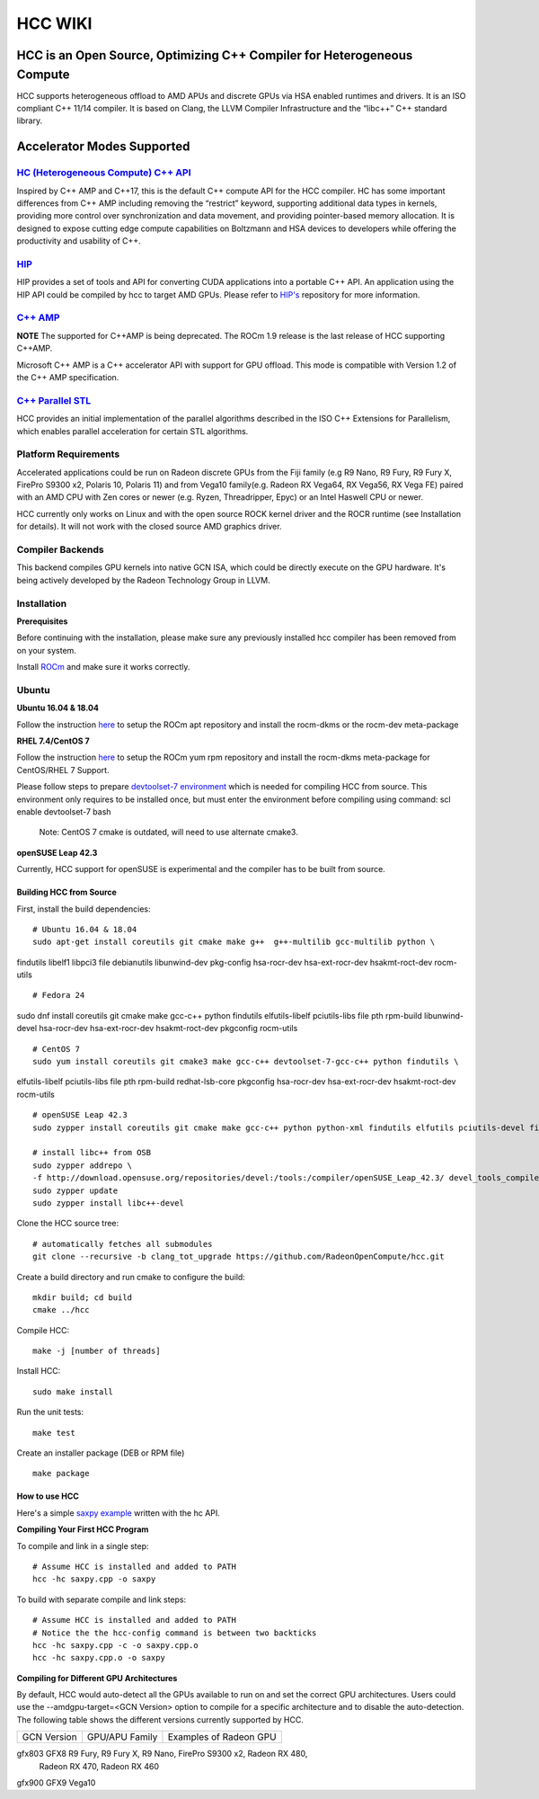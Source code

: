 .. _HCCwiki:
 
HCC WIKI
=========

HCC is an Open Source, Optimizing C++ Compiler for Heterogeneous Compute
**************************************************************************

HCC supports heterogeneous offload to AMD APUs and discrete GPUs via HSA enabled runtimes and drivers. It is an ISO compliant C++ 11/14 compiler. It is based on Clang, the LLVM Compiler Infrastructure and the “libc++” C++ standard library.

Accelerator Modes Supported
*****************************

`HC (Heterogeneous Compute) C++ API <https://scchan.github.io/hcc>`_
++++++++++++++++++++++++++++++++++++++++++

Inspired by C++ AMP and C++17, this is the default C++ compute API for the HCC compiler. HC has some important differences from C++ AMP including removing the “restrict” keyword, supporting additional data types in kernels, providing more control over synchronization and data movement, and providing pointer-based memory allocation. It is designed to expose cutting edge compute capabilities on Boltzmann and HSA devices to developers while offering the productivity and usability of C++.

`HIP <http://rocm-documentation.readthedocs.io/en/latest/Programming_Guides/hip-programming-guide.html>`_
+++++++++++
HIP provides a set of tools and API for converting CUDA applications into a portable C++ API. An application using the HIP API could be compiled by hcc to target AMD GPUs. Please refer to `HIP's <https://rocm-documentation.readthedocs.io/en/latest/Programming_Guides/Programming-Guides.html#hip-programing-guide>`_ repository for more information.

`C++ AMP <http://download.microsoft.com/download/2/2/9/22972859-15C2-4D96-97AE-93344241D56C/CppAMPOpenSpecificationV12.pdf>`_
+++++++++++++++++++++++
**NOTE** The supported for C++AMP is being deprecated. The ROCm 1.9 release is the last release of HCC supporting C++AMP.

Microsoft C++ AMP is a C++ accelerator API with support for GPU offload. This mode is compatible with Version 1.2 of the C++ AMP specification.

`C++ Parallel STL <http://www.open-std.org/jtc1/sc22/wg21/docs/papers/2014/n3960.pdf>`_
++++++++++++++++++++++++++++++++
HCC provides an initial implementation of the parallel algorithms described in the ISO C++ Extensions for Parallelism, which enables parallel acceleration for certain STL algorithms.


Platform Requirements
++++++++++++++++++++++++
Accelerated applications could be run on Radeon discrete GPUs from the Fiji family (e.g R9 Nano, R9 Fury, R9 Fury X, FirePro S9300 x2, Polaris 10, Polaris 11) and from Vega10 family(e.g. Radeon RX Vega64, RX Vega56, RX Vega FE) paired with an AMD CPU with Zen cores or newer (e.g. Ryzen, Threadripper, Epyc) or an Intel Haswell CPU or newer.

HCC currently only works on Linux and with the open source ROCK kernel driver and the ROCR runtime (see Installation for details). It will not work with the closed source AMD graphics driver.

Compiler Backends
+++++++++++++++++++

This backend compiles GPU kernels into native GCN ISA, which could be directly execute on the GPU hardware. It's being actively developed by the Radeon Technology Group in LLVM.

Installation
++++++++++++++

**Prerequisites**

Before continuing with the installation, please make sure any previously installed hcc compiler has been removed from on your system.

Install `ROCm <http://rocm-documentation.readthedocs.io/en/latest/Installation_Guide/Installation-Guide.html#installation-guide>`_ and make sure it works correctly.

Ubuntu
++++++++


**Ubuntu 16.04 & 18.04**

Follow the instruction `here <http://rocm-documentation.readthedocs.io/en/latest/Installation_Guide/Installation-Guide.html#installation-guide>`_ to setup the ROCm apt repository and install the rocm-dkms or the rocm-dev meta-package

**RHEL 7.4/CentOS 7**

Follow the instruction `here <http://rocm-documentation.readthedocs.io/en/latest/Installation_Guide/Installation-Guide.html#installation-guide>`_ to setup the ROCm yum rpm repository and install the rocm-dkms meta-package for CentOS/RHEL 7 Support.

Please follow steps to prepare `devtoolset-7 environment <http://rocm-documentation.readthedocs.io/en/latest/Installation_Guide/Installation-Guide.html#install-and-setup-devtoolset-7>`_ which is needed for compiling HCC from source. This environment only requires to be installed once, but must enter the environment before compiling using command: scl enable devtoolset-7 bash

 Note: CentOS 7 cmake is outdated, will need to use alternate cmake3.

**openSUSE Leap 42.3**

Currently, HCC support for openSUSE is experimental and the compiler has to be built from source.

Building HCC from Source
########################
First, install the build dependencies: 
::
  
  # Ubuntu 16.04 & 18.04
  sudo apt-get install coreutils git cmake make g++  g++-multilib gcc-multilib python \
findutils libelf1 libpci3 file debianutils libunwind-dev pkg-config \
hsa-rocr-dev hsa-ext-rocr-dev hsakmt-roct-dev rocm-utils

::

  # Fedora 24
sudo dnf install coreutils git cmake make gcc-c++ python findutils elfutils-libelf \
pciutils-libs file pth rpm-build libunwind-devel hsa-rocr-dev hsa-ext-rocr-dev \
hsakmt-roct-dev pkgconfig rocm-utils

::

  # CentOS 7
  sudo yum install coreutils git cmake3 make gcc-c++ devtoolset-7-gcc-c++ python findutils \
elfutils-libelf pciutils-libs file pth rpm-build redhat-lsb-core pkgconfig \
hsa-rocr-dev hsa-ext-rocr-dev hsakmt-roct-dev rocm-utils

::

  # openSUSE Leap 42.3
  sudo zypper install coreutils git cmake make gcc-c++ python python-xml findutils elfutils pciutils-devel file rpm-build libunwind-devel pkg-config libpth-devel
   
  # install libc++ from OSB
  sudo zypper addrepo \
  -f http://download.opensuse.org/repositories/devel:/tools:/compiler/openSUSE_Leap_42.3/ devel_tools_compiler
  sudo zypper update
  sudo zypper install libc++-devel


Clone the HCC source tree: 
::
  # automatically fetches all submodules
  git clone --recursive -b clang_tot_upgrade https://github.com/RadeonOpenCompute/hcc.git

Create a build directory and run cmake to configure the build: 
::
  mkdir build; cd build
  cmake ../hcc

Compile HCC: 
::
  make -j [number of threads]

Install HCC:
::
  sudo make install

Run the unit tests: 
:: 
  make test

Create an installer package (DEB or RPM file)
::
  make package

How to use HCC
##############
Here's a simple `saxpy example <https://gist.github.com/scchan/540d410456e3e2682dbf018d3c179008>`_ written with the hc API.

**Compiling Your First HCC Program**

To compile and link in a single step:
::
 # Assume HCC is installed and added to PATH
 hcc -hc saxpy.cpp -o saxpy

To build with separate compile and link steps:
::
 # Assume HCC is installed and added to PATH
 # Notice the the hcc-config command is between two backticks 
 hcc -hc saxpy.cpp -c -o saxpy.cpp.o
 hcc -hc saxpy.cpp.o -o saxpy

**Compiling for Different GPU Architectures**

By default, HCC would auto-detect all the GPUs available to run on and set the correct GPU architectures. Users could use the --amdgpu-target=<GCN Version> option to compile for a specific architecture and to disable the auto-detection. The following table shows the different versions currently supported by HCC.


============ ================== ==============================================================
GCN Version   GPU/APU Family       Examples of Radeon GPU
       
============ ================== ==============================================================

gfx803        GFX8               R9 Fury, R9 Fury X, R9 Nano, FirePro S9300 x2, Radeon RX 480,
                                 Radeon RX 470, Radeon RX 460

gfx900        GFX9                 Vega10

============ ================== ============================================================== 

Required AMDGPU Attributes

The flat work-group size is the number of work-items in the work-group size specified when the kernel is dispatched. It is the product of the sizes of the x, y, and z dimension of the work-group.

HCC supports the ``__attribute__((amdgpu_flat_work_group_size(<min>, <max>)))`` attribute for the AMDGPU target. This attribute may be attached to a kernel function definition and is an optimization hint. Currently the default behaviour is ``(128,256)``.

If you plan to use a work-group size more than 256, use this attribute to specify a new flat work-group size. For example, if your dimensions are 512, 1, 1 for x, y, z respectively, use the attribute as ``__attribute__((amdgpu_flat_work_group_size(512)))`` to specify a new maximum flat work-group size.

API documentation

`API reference of HCC <https://doc-july-11.readthedocs.io/en/latest/ROCm_API_References/HCC-API.html#hcc-api>`_

